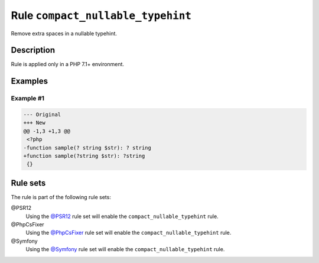 ==================================
Rule ``compact_nullable_typehint``
==================================

Remove extra spaces in a nullable typehint.

Description
-----------

Rule is applied only in a PHP 7.1+ environment.

Examples
--------

Example #1
~~~~~~~~~~

.. code-block:: diff

   --- Original
   +++ New
   @@ -1,3 +1,3 @@
    <?php
   -function sample(? string $str): ? string
   +function sample(?string $str): ?string
    {}

Rule sets
---------

The rule is part of the following rule sets:

@PSR12
  Using the `@PSR12 <./../../ruleSets/PSR12.rst>`_ rule set will enable the ``compact_nullable_typehint`` rule.

@PhpCsFixer
  Using the `@PhpCsFixer <./../../ruleSets/PhpCsFixer.rst>`_ rule set will enable the ``compact_nullable_typehint`` rule.

@Symfony
  Using the `@Symfony <./../../ruleSets/Symfony.rst>`_ rule set will enable the ``compact_nullable_typehint`` rule.
